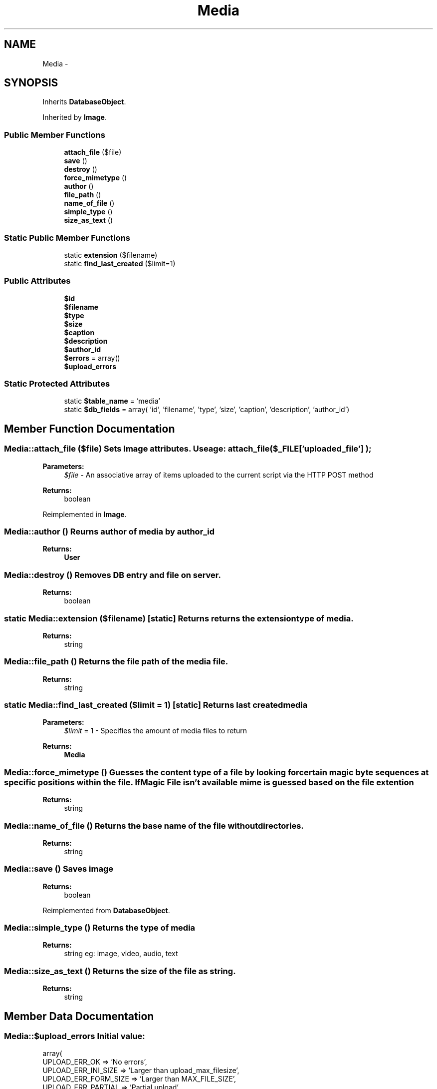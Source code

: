.TH "Media" 3 "Fri Oct 7 2011" "Version 1.0" "Launchpad" \" -*- nroff -*-
.ad l
.nh
.SH NAME
Media \- 
.SH SYNOPSIS
.br
.PP
.PP
Inherits \fBDatabaseObject\fP.
.PP
Inherited by \fBImage\fP.
.SS "Public Member Functions"

.in +1c
.ti -1c
.RI "\fBattach_file\fP ($file)"
.br
.ti -1c
.RI "\fBsave\fP ()"
.br
.ti -1c
.RI "\fBdestroy\fP ()"
.br
.ti -1c
.RI "\fBforce_mimetype\fP ()"
.br
.ti -1c
.RI "\fBauthor\fP ()"
.br
.ti -1c
.RI "\fBfile_path\fP ()"
.br
.ti -1c
.RI "\fBname_of_file\fP ()"
.br
.ti -1c
.RI "\fBsimple_type\fP ()"
.br
.ti -1c
.RI "\fBsize_as_text\fP ()"
.br
.in -1c
.SS "Static Public Member Functions"

.in +1c
.ti -1c
.RI "static \fBextension\fP ($filename)"
.br
.ti -1c
.RI "static \fBfind_last_created\fP ($limit=1)"
.br
.in -1c
.SS "Public Attributes"

.in +1c
.ti -1c
.RI "\fB$id\fP"
.br
.ti -1c
.RI "\fB$filename\fP"
.br
.ti -1c
.RI "\fB$type\fP"
.br
.ti -1c
.RI "\fB$size\fP"
.br
.ti -1c
.RI "\fB$caption\fP"
.br
.ti -1c
.RI "\fB$description\fP"
.br
.ti -1c
.RI "\fB$author_id\fP"
.br
.ti -1c
.RI "\fB$errors\fP = array()"
.br
.ti -1c
.RI "\fB$upload_errors\fP"
.br
.in -1c
.SS "Static Protected Attributes"

.in +1c
.ti -1c
.RI "static \fB$table_name\fP = 'media'"
.br
.ti -1c
.RI "static \fB$db_fields\fP = array( 'id', 'filename', 'type', 'size', 'caption', 'description', 'author_id')"
.br
.in -1c
.SH "Member Function Documentation"
.PP 
.SS "Media::attach_file ($file)"Sets \fBImage\fP attributes. Useage: attach_file( $_FILE['uploaded_file'] );
.PP
\fBParameters:\fP
.RS 4
\fI$file\fP - An associative array of items uploaded to the current script via the HTTP POST method 
.RE
.PP
\fBReturns:\fP
.RS 4
boolean 
.RE
.PP

.PP
Reimplemented in \fBImage\fP.
.SS "Media::author ()"Reurns author of media by author_id 
.PP
\fBReturns:\fP
.RS 4
\fBUser\fP 
.RE
.PP

.SS "Media::destroy ()"Removes DB entry and file on server. 
.PP
\fBReturns:\fP
.RS 4
boolean 
.RE
.PP

.SS "static Media::extension ($filename)\fC [static]\fP"Returns returns the extension type of media. 
.PP
\fBReturns:\fP
.RS 4
string 
.RE
.PP

.SS "Media::file_path ()"Returns the file path of the media file. 
.PP
\fBReturns:\fP
.RS 4
string 
.RE
.PP

.SS "static Media::find_last_created ($limit = \fC1\fP)\fC [static]\fP"Returns last created media 
.PP
\fBParameters:\fP
.RS 4
\fI$limit\fP = 1 - Specifies the amount of media files to return 
.RE
.PP
\fBReturns:\fP
.RS 4
\fBMedia\fP 
.RE
.PP

.SS "Media::force_mimetype ()"Guesses the content type of a file by looking for certain magic byte sequences at specific positions within the file. If Magic File isn't available mime is guessed based on the file extention
.PP
\fBReturns:\fP
.RS 4
string 
.RE
.PP

.SS "Media::name_of_file ()"Returns the base name of the file without directories. 
.PP
\fBReturns:\fP
.RS 4
string 
.RE
.PP

.SS "Media::save ()"Saves image 
.PP
\fBReturns:\fP
.RS 4
boolean 
.RE
.PP

.PP
Reimplemented from \fBDatabaseObject\fP.
.SS "Media::simple_type ()"Returns the type of media 
.PP
\fBReturns:\fP
.RS 4
string eg: image, video, audio, text 
.RE
.PP

.SS "Media::size_as_text ()"Returns the size of the file as string. 
.PP
\fBReturns:\fP
.RS 4
string 
.RE
.PP

.SH "Member Data Documentation"
.PP 
.SS "Media::$upload_errors"\fBInitial value:\fP
.PP
.nf
 array(
                UPLOAD_ERR_OK                   => 'No errors',
                UPLOAD_ERR_INI_SIZE     => 'Larger than upload_max_filesize',
                UPLOAD_ERR_FORM_SIZE    => 'Larger than MAX_FILE_SIZE',
                UPLOAD_ERR_PARTIAL              => 'Partial upload',
                UPLOAD_ERR_NO_FILE              => 'No file',
                UPLOAD_ERR_NO_TMP_DIR   => 'No temporary directory',
                UPLOAD_ERR_CANT_WRITE   => 'Can't write to disk',
                UPLOAD_ERR_EXTENSION    => 'File upload stopped by extension'
        )
.fi


.SH "Author"
.PP 
Generated automatically by Doxygen for Launchpad from the source code.
